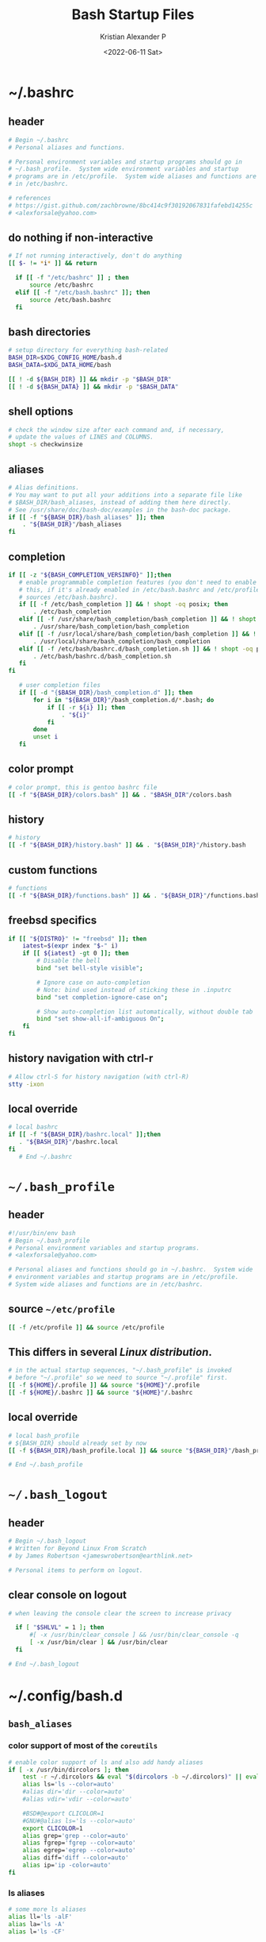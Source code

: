 #+options: ':nil *:t -:t ::t <:t H:3 \n:nil ^:t arch:headline
#+options: author:t broken-links:nil c:nil creator:nil
#+options: d:(not "LOGBOOK") date:t e:t email:nil f:t inline:t num:t
#+options: p:nil pri:nil prop:nil stat:t tags:t tasks:t tex:t
#+options: timestamp:t title:t toc:t todo:t |:t
#+title: Bash Startup Files
#+date: <2022-06-11 Sat>
#+author: Kristian Alexander P
#+email: alexforsale@yahoo.com
#+language: en
#+select_tags: export
#+exclude_tags: noexport
#+creator: Emacs 28.1 (Org mode 9.5.2)
#+property: EXPORT_FILE_NAME: index.html
#+cite_export:
* ~/.bashrc
  :PROPERTIES:
  :header-args: :tangle ~/.bashrc :padline no :shebang #!/usr/bin/env bash
  :END:
** header
   #+begin_src sh
   # Begin ~/.bashrc
   # Personal aliases and functions.

   # Personal environment variables and startup programs should go in
   # ~/.bash_profile.  System wide environment variables and startup
   # programs are in /etc/profile.  System wide aliases and functions are
   # in /etc/bashrc.

   # references
   # https://gist.github.com/zachbrowne/8bc414c9f30192067831fafebd14255c
   # <alexforsale@yahoo.com>
   #+end_src
** do nothing if non-interactive
   #+begin_src sh
   # If not running interactively, don't do anything
   [[ $- != *i* ]] && return

     if [[ -f "/etc/bashrc" ]] ; then
         source /etc/bashrc
     elif [[ -f "/etc/bash.bashrc" ]]; then
         source /etc/bash.bashrc
     fi
   #+end_src
** bash directories
   #+begin_src sh
   # setup directory for everything bash-related
   BASH_DIR=$XDG_CONFIG_HOME/bash.d
   BASH_DATA=$XDG_DATA_HOME/bash

   [[ ! -d ${BASH_DIR} ]] && mkdir -p "$BASH_DIR"
   [[ ! -d ${BASH_DATA} ]] && mkdir -p "$BASH_DATA"
   #+end_src
** shell options
   #+begin_src sh
   # check the window size after each command and, if necessary,
   # update the values of LINES and COLUMNS.
   shopt -s checkwinsize
   #+end_src
** aliases
   #+begin_src sh
     # Alias definitions.
     # You may want to put all your additions into a separate file like
     # $BASH_DIR/bash_aliases, instead of adding them here directly.
     # See /usr/share/doc/bash-doc/examples in the bash-doc package.
     if [[ -f "${BASH_DIR}/bash_aliases" ]]; then
         . "${BASH_DIR}"/bash_aliases
     fi
   #+end_src
** completion
   #+begin_src sh
     if [[ -z "${BASH_COMPLETION_VERSINFO}" ]];then
        # enable programmable completion features (you don't need to enable
        # this, if it's already enabled in /etc/bash.bashrc and /etc/profile
        # sources /etc/bash.bashrc).
        if [[ -f /etc/bash_completion ]] && ! shopt -oq posix; then
            . /etc/bash_completion
        elif [[ -f /usr/share/bash_completion/bash_completion ]] && ! shopt -oq posix; then
            . /usr/share/bash_completion/bash_completion
        elif [[ -f /usr/local/share/bash_completion/bash_completion ]] && ! shopt -oq posix; then
            . /usr/local/share/bash_completion/bash_completion
        elif [[ -f /etc/bash/bashrc.d/bash_completion.sh ]] && ! shopt -oq posix; then
            . /etc/bash/bashrc.d/bash_completion.sh
        fi
     fi

        # user completion files
        if [[ -d "{$BASH_DIR}/bash_completion.d" ]]; then
            for i in "${BASH_DIR}"/bash_completion.d/*.bash; do
                if [[ -r ${i} ]]; then
                    . "${i}"
                fi
            done
            unset i
        fi
   #+end_src
** color prompt
   #+begin_src sh
   # color prompt, this is gentoo bashrc file
   [[ -f "${BASH_DIR}/colors.bash" ]] && . "$BASH_DIR"/colors.bash
   #+end_src
** history
   #+begin_src sh
   # history
   [[ -f "${BASH_DIR}/history.bash" ]] && . "${BASH_DIR}"/history.bash
   #+end_src
** custom functions
   #+begin_src sh
   # functions
   [[ -f "${BASH_DIR}/functions.bash" ]] && . "${BASH_DIR}"/functions.bash
   #+end_src
** freebsd specifics
   #+begin_src sh
     if [[ "${DISTRO}" != "freebsd" ]]; then
         iatest=$(expr index "$-" i)
         if [[ ${iatest} -gt 0 ]]; then
             # Disable the bell
             bind "set bell-style visible";

             # Ignore case on auto-completion
             # Note: bind used instead of sticking these in .inputrc
             bind "set completion-ignore-case on";

             # Show auto-completion list automatically, without double tab
             bind "set show-all-if-ambiguous On";
         fi
     fi
   #+end_src
** history navigation with ctrl-r
   #+begin_src sh
   # Allow ctrl-S for history navigation (with ctrl-R)
   stty -ixon
   #+end_src
** local override
   #+begin_src sh
   # local bashrc
   if [[ -f "${BASH_DIR}/bashrc.local" ]];then
      . "${BASH_DIR}"/bashrc.local
   fi
      # End ~/.bashrc
   #+end_src
* =~/.bash_profile=
  :PROPERTIES:
  :header-args: :tangle ~/.bash_profile :padline no :shebang #!/usr/bin/env bash
  :END:
** header
   #+begin_src sh
   #!/usr/bin/env bash
   # Begin ~/.bash_profile
   # Personal environment variables and startup programs.
   # <alexforsale@yahoo.com>

   # Personal aliases and functions should go in ~/.bashrc.  System wide
   # environment variables and startup programs are in /etc/profile.
   # System wide aliases and functions are in /etc/bashrc.
   #+end_src
** source ~~/etc/profile~
   #+begin_src sh
   [[ -f /etc/profile ]] && source /etc/profile
   #+end_src
** This differs in several /Linux distribution/.
   #+begin_src sh
   # in the actual startup sequences, "~/.bash_profile" is invoked
   # before "~/.profile" so we need to source "~/.profile" first.
   [[ -f ${HOME}/.profile ]] && source "${HOME}"/.profile
   [[ -f ${HOME}/.bashrc ]] && source "${HOME}"/.bashrc
   #+end_src
** local override
   #+begin_src sh
   # local bash_profile
   # ${BASH_DIR} should already set by now
   [[ -f ${BASH_DIR}/bash_profile.local ]] && source "${BASH_DIR}"/bash_profile.local

   # End ~/.bash_profile
   #+end_src
* =~/.bash_logout=
  :PROPERTIES:
  :header-args: :tangle ~/.bash_logout :padline no :shebang #!/usr/bin/env bash
  :END:
** header
   #+begin_src sh
   # Begin ~/.bash_logout
   # Written for Beyond Linux From Scratch
   # by James Robertson <jameswrobertson@earthlink.net>

   # Personal items to perform on logout.
   #+end_src
** clear console on logout
   #+begin_src sh
   # when leaving the console clear the screen to increase privacy

     if [ "$SHLVL" = 1 ]; then
         #[ -x /usr/bin/clear_console ] && /usr/bin/clear_console -q
         [ -x /usr/bin/clear ] && /usr/bin/clear
     fi

   # End ~/.bash_logout
   #+end_src
* ~/.config/bash.d
** =bash_aliases=
   :PROPERTIES:
   :header-args: :tangle ~/.config/bash.d/bash_aliases :mkdirp t :padline no :shebang #!/usr/bin/env bash
   :END:
*** color support of most of the =coreutils=
    #+begin_src sh
      # enable color support of ls and also add handy aliases
      if [ -x /usr/bin/dircolors ]; then
          test -r ~/.dircolors && eval "$(dircolors -b ~/.dircolors)" || eval "$(dircolors -b)"
          alias ls='ls --color=auto'
          #alias dir='dir --color=auto'
          #alias vdir='vdir --color=auto'

          #BSD#@export CLICOLOR=1
          #GNU#@alias ls='ls --color=auto'
          export CLICOLOR=1
          alias grep='grep --color=auto'
          alias fgrep='fgrep --color=auto'
          alias egrep='egrep --color=auto'
          alias diff='diff --color=auto'
          alias ip='ip -color=auto'
      fi
    #+end_src
*** ls aliases
    #+begin_src sh
    # some more ls aliases
    alias ll='ls -alF'
    alias la='ls -A'
    alias l='ls -CF'
    #+end_src
*** alert
    #+begin_src sh
    # Add an "alert" alias for long running commands. Use like so:
    # sleep 10; alert
    alias alert='notify-send --expire-time=2000 --urgency=low --icon="$([ $? = 0 ] && echo terminal || echo error)" "$(history|tail -n1|sed -e '\''s/^\s*[0-9]\+\s*//;s/[;&|]\s*alert$//'\'')"'

    alias xp='xprop | grep "WM_WINDOW_ROLE\|WM_CLASS" && echo "WM_CLASS(STRING) = \"NAME\", \"CLASS\""'
    #+end_src
** colors.bash
   :PROPERTIES:
   :header-args: :tangle ~/.config/bash.d/colors.bash :mkdirp t :padline no :shebang #!/usr/bin/env bash
   :END:
*** ${PS1}
    #+begin_src sh
      #!/usr/bin/env bash
      # Set colorful PS1 only on colorful terminals.
      # dircolors --print-database uses its own built-in database
      # instead of using /etc/DIR_COLORS.  Try to use the external file
      # first to take advantage of user additions.
      # We run dircolors directly due to its changes in file syntax and
      # terminal name patching.

      for sh in /etc/bash/bashrc.d/* ; do
          [[ -r ${sh} ]] && source "${sh}"
      done

      use_color=false
      if type -P dircolors >/dev/null ; then
          # Enable colors for ls, etc.  Prefer ~/.dir_colors #64489
          LS_COLORS=
          if [[ -f ~/.dir_colors ]] ; then
              eval "$(dircolors -b ~/.dir_colors)"
          elif [[ -f /etc/DIR_COLORS ]] ; then
              eval "$(dircolors -b /etc/DIR_COLORS)"
          else
              eval "$(dircolors -b)"
          fi
          # Note: We always evaluate the LS_COLORS setting even when it's the
          # default.  If it isn't set, then `ls` will only colorize by default
          # based on file attributes and ignore extensions (even the compiled
          # in defaults of dircolors). #583814
          if [[ -n ${LS_COLORS:+set} ]] ; then
              use_color=true
          else
              # Delete it if it's empty as it's useless in that case.
              unset LS_COLORS
          fi
      else
          # Some systems (e.g. BSD & embedded) don't typically come with
          # dircolors so we need to hardcode some terminals in here.
          case ${TERM} in
              [aEkx]term*|rxvt*|gnome*|konsole*|screen*|cons25|*color|linux) use_color=true;;
          esac
      fi

      # bash prompt variables
      #
      # \a
      #     A bell character.
      # \d
      #     The date, in "Weekday Month Date" format (e.g., "Tue May 26").
      # \D{format}
      #     The format is passed to strftime(3) and the result is inserted
      #     into the prompt string; an empty format results in a locale-specific
      #     time representation. The braces are required.
      # \e
      #     An escape character.
      # \h
      #     The hostname, up to the first ‘.’.
      # \H
      #     The hostname.
      # \j
      #     The number of jobs currently managed by the shell.
      # \l
      #     The basename of the shell’s terminal device name.
      # \n
      #     A newline.
      # \r
      #     A carriage return.
      # \s
      #     The name of the shell, the basename of $0 (the portion
      #     following the final slash).
      # \t
      #     The time, in 24-hour HH:MM:SS format.
      # \T
      #     The time, in 12-hour HH:MM:SS format.
      # \@
      #     The time, in 12-hour am/pm format.
      # \A
      #     The time, in 24-hour HH:MM format.
      # \u
      #     The username of the current user.
      # \v
      #     The version of Bash (e.g., 2.00)
      # \V
      #     The release of Bash, version + patchlevel (e.g., 2.00.0)
      # \w
      #     The current working directory, with $HOME abbreviated with a
      #     tilde (uses the $PROMPT_DIRTRIM variable).
      # \W
      #     The basename of $PWD, with $HOME abbreviated with a tilde.
      # \!
      #     The history number of this command.
      # \#
      #     The command number of this command.
      # \$
      #     If the effective uid is 0, #, otherwise $.
      # \nnn
      #     The character whose ASCII code is the octal value nnn.
      # \\
      #     A backslash.
      # \[
      #     Begin a sequence of non-printing characters. This could be used to
      #     embed a terminal control sequence into the prompt.
      # \]
      #     End a sequence of non-printing characters.

      # ANSI color codes
      # RS="\[\033[0m\]"    # reset
      # HC="\[\033[1m\]"    # hicolor
      # UL="\[\033[4m\]"    # underline
      # INV="\[\033[7m\]"   # inverse background and foreground
      # FBLK="\[\033[30m\]" # foreground black
      # FRED="\[\033[31m\]" # foreground red
      # FGRN="\[\033[32m\]" # foreground green
      # FYEL="\[\033[33m\]" # foreground yellow
      # FBLE="\[\033[34m\]" # foreground blue
      # FMAG="\[\033[35m\]" # foreground magenta
      # FCYN="\[\033[36m\]" # foreground cyan
      # FWHT="\[\033[37m\]" # foreground white
      # BBLK="\[\033[40m\]" # background black
      # BRED="\[\033[41m\]" # background red
      # BGRN="\[\033[42m\]" # background green
      # BYEL="\[\033[43m\]" # background yellow
      # BBLE="\[\033[44m\]" # background blue
      # BMAG="\[\033[45m\]" # background magenta
      # BCYN="\[\033[46m\]" # background cyan
      # BWHT="\[\033[47m\]" # background white
      # txtblk='\e[0;30m' # Black - Regular
      # txtred='\e[0;31m' # Red
      # txtgrn='\e[0;32m' # Green
      # txtylw='\e[0;33m' # Yellow
      # txtblu='\e[0;34m' # Blue
      # txtpur='\e[0;35m' # Purple
      # txtcyn='\e[0;36m' # Cyan
      # txtwht='\e[0;37m' # White
      # bldblk='\e[1;30m' # Black - Bold
      # bldred='\e[1;31m' # Red
      # bldgrn='\e[1;32m' # Green
      # bldylw='\e[1;33m' # Yellow
      # bldblu='\e[1;34m' # Blue
      # bldpur='\e[1;35m' # Purple
      # bldcyn='\e[1;36m' # Cyan
      # bldwht='\e[1;37m' # White
      # unkblk='\e[4;30m' # Black - Underline
      # undred='\e[4;31m' # Red
      # undgrn='\e[4;32m' # Green
      # undylw='\e[4;33m' # Yellow
      # undblu='\e[4;34m' # Blue
      # undpur='\e[4;35m' # Purple
      # undcyn='\e[4;36m' # Cyan
      # undwht='\e[4;37m' # White
      # bakblk='\e[40m'   # Black - Background
      # bakred='\e[41m'   # Red
      # bakgrn='\e[42m'   # Green
      # bakylw='\e[43m'   # Yellow
      # bakblu='\e[44m'   # Blue
      # bakpur='\e[45m'   # Purple
      # bakcyn='\e[46m'   # Cyan
      # bakwht='\e[47m'   # White
      # txtrst='\e[0m'    # Text Resetreset='\033[0m'


      if ${use_color} ; then
          if [[ ${EUID} == 0 ]] ; then
              PS1='\[\033[01;31m\]\h\[\033[01;34m\] \w \$\[\033[00m\] '
          else
              #PS1='\[\033[01;32m\]\u@\h\[\033[01;34m\] \w \$\[\033[00m\] '
              case "${DISTRO}" in
                  # nothing fancy, just different colors for hostname
                  # blue for arch derivatives
                  "artix"|"arch")
                      PS1="\[\033[0;32m\]\u\[\033[00m\]\e[2m\[\033[1m\]@\[\033[00m\]\[\033[00m\]\[\033[0;34m\]\h\[\033[00m\]\[\033[01;34m\] \w \$\[\033[00m\] "
                      ;;
                  "debian"|"devuan"|"ubuntu")
                      # purple for debian and such
                      PS1='\[\033[0;32m\]\u\[\033[00m\]\e[2m\[\033[1m\]@\[\033[00m\]\[\033[00m\]\[\033[0;35m\]\h\[\033[00m\]\[\033[01;34m\] \w \$\[\033[00m\] '
                      ;;
                  "freebsd")
                      # red
                      PS1='\[\033[0;32m\]\u\[\033[00m\]\e[2m\[\033[1m\]@\[\033[00m\]\[\033[00m\]\[\033[1;31m\]\h\[\033[00m\]\[\033[01;34m\] \w \$\[\033[00m\] '
                      ;;
                  "gentoo")
                      # bold blue
                      PS1='\[\033[0;32m\]\u\[\033[00m\]\e[2m\[\033[1m\]@\[\033[00m\]\[\033[00m\]\[\033[1;34m\]\h\[\033[00m\]\[\033[01;34m\] \w \$\[\033[00m\] '
              esac
          fi
      else
          # show root@ when we don't have colors
          PS1+='\u@\h \w \$ '
      fi

      # Try to keep environment pollution down, EPA loves us.
      unset use_color sh
    #+end_src
** functions.bash
   :PROPERTIES:
   :header-args: :tangle ~/.config/bash.d/functions.bash :mkdirp t :padline no :shebang #!/usr/bin/env bash
   :END:
*** header
    #+begin_src sh
    # begin ~/.config/bash.d/functions.bash
    #+end_src
*** pathremove
    #+begin_src sh
      if [ ! "$(type pathremove >/dev/null 2>&1)" ] ; then
          pathremove () {
              local IFS=':'
              local NEWPATH
              local DIR
              local PATHVARIABLE=${2:-PATH}
              for DIR in ${!PATHVARIABLE} ; do
                  if [ "${DIR}" != "${1}" ] ; then
                      NEWPATH=${NEWPATH:+$NEWPATH:}$DIR
                  fi
              done
              export "$PATHVARIABLE"="${NEWPATH}"
          }
          export -f pathremove
      fi
    #+end_src
*** pathprepend
    #+begin_src sh
      if [ ! "$(type pathprepend >/dev/null 2>&1)" ] ; then
          pathprepend () {
              pathremove "${1}" "${2}"
              local PATHVARIABLE=${2:-PATH}
              export "$PATHVARIABLE"="$1${!PATHVARIABLE:+:${!PATHVARIABLE}}"
          }
          export -f pathprepend
      fi
    #+end_src
*** pathappend
    #+begin_src sh
      if [ ! "$(type pathappend >/dev/null 2>&1)" ] ; then
          pathappend () {
              pathremove "${1}" "${2}"
              local PATHVARIABLE=${2:-PATH}
              export "$PATHVARIABLE"="${!PATHVARIABLE:+${!PATHVARIABLE}:}$1"
          }
          export -f pathappend
      fi
      # end ~/.config/bash.d/functions.bash
    #+end_src
** history.bash
   :PROPERTIES:
   :header-args: :tangle ~/.config/bash.d/history.bash :mkdirp t :padline no :shebang #!/usr/bin/env bash
   :END:
*** set the location of history file
    #+begin_src sh
    export HISTFILE="$BASH_DATA"/bash_history
    #+end_src
*** move previous history to current file (if any)
    #+begin_src sh
      if [ -f "$HOME/.bash_history " ]; then
          if [ -f "$HISTFILE" ]; then
              cat "$HOME"/.bash_history >> "$HISTFILE"
          fi
          rm "$HOME"/.bash_history
      fi
    #+end_src
*** Save 5,000 lines of history in memory
    #+begin_src sh
    HISTSIZE=10000
    #+end_src
*** Save 2,000,000 lines of history to disk (will have to grep ~/.bash_history for full listing)
    #+begin_src sh
    HISTFILESIZE=2000000
    #+end_src
*** Append to history instead of overwrite
    #+begin_src sh
    shopt -s histappend
    #+end_src
*** Ignore redundant or space commands
    #+begin_src sh
    HISTCONTROL=ignoreboth
    #+end_src
*** Ignore more
    #+begin_src sh
    HISTIGNORE='ls:ll:ls -alh:pwd:clear:history'
    #+end_src
*** Set time format
    #+begin_src sh
    HISTTIMEFORMAT='%F %T '
    #+end_src
*** Multiple commands on one line show up as a single line
    #+begin_src sh
    shopt -s cmdhist
    #+end_src
*** Append new history lines, clear the history list, re-read the history list, print prompt.
    Currently unused
    #+begin_src sh :tangle no
    export PROMPT_COMMAND="history -a; history -c; history -r; $PROMPT_COMMAND"
    #+end_src
